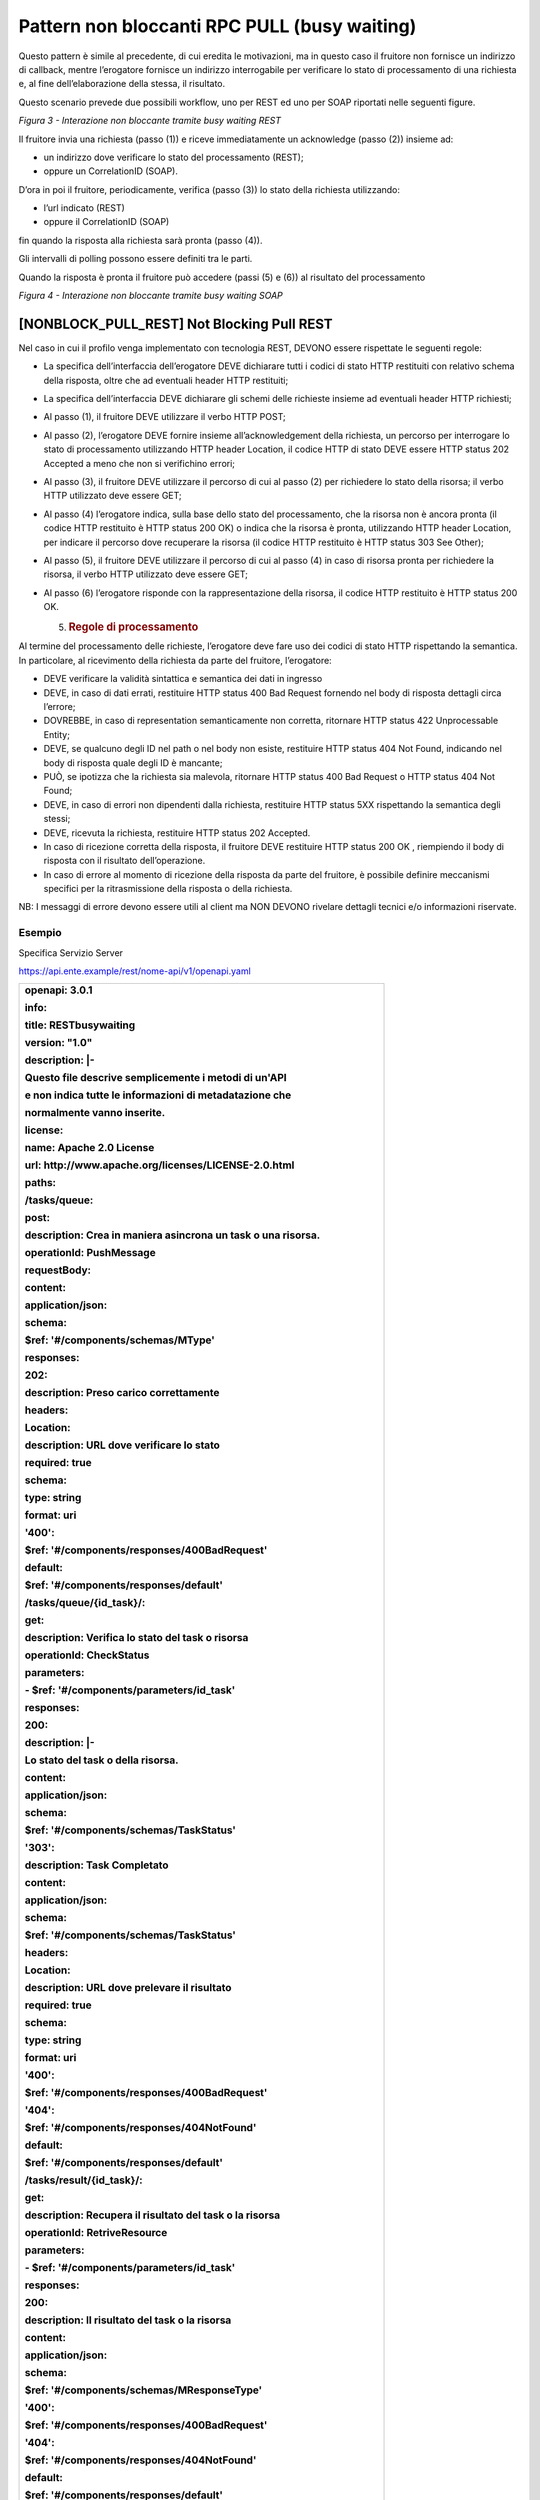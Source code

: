 Pattern non bloccanti RPC PULL (busy waiting)
=============================================

Questo pattern è simile al precedente, di cui eredita le motivazioni, ma
in questo caso il fruitore non fornisce un indirizzo di callback, mentre
l’erogatore fornisce un indirizzo interrogabile per verificare lo stato
di processamento di una richiesta e, al fine dell’elaborazione della
stessa, il risultato.

Questo scenario prevede due possibili workflow, uno per REST ed uno per
SOAP riportati nelle seguenti figure.

.. mermaid::

   sequenceDiagram

    activate Erogatore
    activate Fruitore
    Fruitore->>Erogatore: 1. Request()
    Erogatore-->>Fruitore: 2. Location
    loop status pending
    Fruitore->>Erogatore: 3. CheckStatus()
    Erogatore-->>Fruitore: 4. Not Ready OR Ready Location
    end
    Fruitore->>Erogatore: 5. RetriveResult()
    Erogatore-->>Fruitore: 6. Result
    deactivate Fruitore
    deactivate Erogatore

*Figura 3 - Interazione non bloccante tramite busy waiting REST*

Il fruitore invia una richiesta (passo (1)) e riceve immediatamente un
acknowledge (passo (2)) insieme ad:

-  un indirizzo dove verificare lo stato del processamento (REST);

-  oppure un CorrelationID (SOAP).

D’ora in poi il fruitore, periodicamente, verifica (passo (3)) lo stato
della richiesta utilizzando:

-  l’url indicato (REST)

-  oppure il CorrelationID (SOAP)

fin quando la risposta alla richiesta sarà pronta (passo (4)).

Gli intervalli di polling possono essere definiti tra le parti.

Quando la risposta è pronta il fruitore può accedere (passi (5) e (6))
al risultato del processamento

.. mermaid::

   sequenceDiagram
     
     activate Erogatore
     activate Fruitore
     Fruitore->>Erogatore: 1. Request()
     Erogatore-->>Fruitore: 2. CorrelationID
     loop status pending
     Fruitore->>Erogatore: 3. CheckStatus(CorrelationID)
     Erogatore-->>Fruitore: 4. CurrentStatus
     end
     Fruitore->>Erogatore: 5. RetriveResult(CorrelationID)
     Erogatore-->>Fruitore: 6. Result
     deactivate Fruitore
     deactivate Erogatore

*Figura 4 - Interazione non bloccante tramite busy waiting SOAP*

[NONBLOCK_PULL_REST] Not Blocking Pull REST
-------------------------------------------

Nel caso in cui il profilo venga implementato con tecnologia REST,
DEVONO essere rispettate le seguenti regole:

-  La specifica dell’interfaccia dell’erogatore DEVE dichiarare tutti i
   codici di stato HTTP restituiti con relativo schema della risposta,
   oltre che ad eventuali header HTTP restituiti;

-  La specifica dell’interfaccia DEVE dichiarare gli schemi delle
   richieste insieme ad eventuali header HTTP richiesti;

-  Al passo (1), il fruitore DEVE utilizzare il verbo HTTP POST;

-  Al passo (2), l’erogatore DEVE fornire insieme all’acknowledgement
   della richiesta, un percorso per interrogare lo stato di
   processamento utilizzando HTTP header Location, il codice HTTP di
   stato DEVE essere HTTP status 202 Accepted a meno che non si
   verifichino errori;

-  Al passo (3), il fruitore DEVE utilizzare il percorso di cui al passo
   (2) per richiedere lo stato della risorsa; il verbo HTTP utilizzato
   deve essere GET;

-  Al passo (4) l’erogatore indica, sulla base dello stato del
   processamento, che la risorsa non è ancora pronta (il codice HTTP
   restituito è HTTP status 200 OK) o indica che la risorsa è pronta,
   utilizzando HTTP header Location, per indicare il percorso dove
   recuperare la risorsa (il codice HTTP restituito è HTTP status 303
   See Other);

-  Al passo (5), il fruitore DEVE utilizzare il percorso di cui al passo
   (4) in caso di risorsa pronta per richiedere la risorsa, il verbo
   HTTP utilizzato deve essere GET;

-  Al passo (6) l’erogatore risponde con la rappresentazione della
   risorsa, il codice HTTP restituito è HTTP status 200 OK.

   5. .. rubric:: Regole di processamento
         :name: regole-di-processamento-4

Al termine del processamento delle richieste, l’erogatore deve fare uso
dei codici di stato HTTP rispettando la semantica. In particolare, al
ricevimento della richiesta da parte del fruitore, l’erogatore:

-  DEVE verificare la validità sintattica e semantica dei dati in
   ingresso

-  DEVE, in caso di dati errati, restituire HTTP status 400 Bad Request
   fornendo nel body di risposta dettagli circa l’errore;

-  DOVREBBE, in caso di representation semanticamente non corretta,
   ritornare HTTP status 422 Unprocessable Entity;

-  DEVE, se qualcuno degli ID nel path o nel body non esiste, restituire
   HTTP status 404 Not Found, indicando nel body di risposta quale degli
   ID è mancante;

-  PUÒ, se ipotizza che la richiesta sia malevola, ritornare HTTP status
   400 Bad Request o HTTP status 404 Not Found;

-  DEVE, in caso di errori non dipendenti dalla richiesta, restituire
   HTTP status 5XX rispettando la semantica degli stessi;

-  DEVE, ricevuta la richiesta, restituire HTTP status 202 Accepted.

-  In caso di ricezione corretta della risposta, il fruitore DEVE
   restituire HTTP status 200 OK , riempiendo il body di risposta con il
   risultato dell’operazione.

-  In caso di errore al momento di ricezione della risposta da parte del
   fruitore, è possibile definire meccanismi specifici per la
   ritrasmissione della risposta o della richiesta.

NB: I messaggi di errore devono essere utili al client ma NON DEVONO
rivelare dettagli tecnici e/o informazioni riservate.

.. _esempio-4:

Esempio
~~~~~~~

Specifica Servizio Server

https://api.ente.example/rest/nome-api/v1/openapi.yaml

+-----------------------------------------------------------------------+
| **openapi: 3.0.1**                                                    |
|                                                                       |
| **info:**                                                             |
|                                                                       |
| **title: RESTbusywaiting**                                            |
|                                                                       |
| **version: "1.0"**                                                    |
|                                                                       |
| **description: \|-**                                                  |
|                                                                       |
| **Questo file descrive semplicemente i metodi di un'API**             |
|                                                                       |
| **e non indica tutte le informazioni di metadatazione che**           |
|                                                                       |
| **normalmente vanno inserite.**                                       |
|                                                                       |
| **license:**                                                          |
|                                                                       |
| **name: Apache 2.0 License**                                          |
|                                                                       |
| **url: http://www.apache.org/licenses/LICENSE-2.0.html**              |
|                                                                       |
| **paths:**                                                            |
|                                                                       |
| **/tasks/queue:**                                                     |
|                                                                       |
| **post:**                                                             |
|                                                                       |
| **description: Crea in maniera asincrona un task o una risorsa.**     |
|                                                                       |
| **operationId: PushMessage**                                          |
|                                                                       |
| **requestBody:**                                                      |
|                                                                       |
| **content:**                                                          |
|                                                                       |
| **application/json:**                                                 |
|                                                                       |
| **schema:**                                                           |
|                                                                       |
| **$ref: '#/components/schemas/MType'**                                |
|                                                                       |
| **responses:**                                                        |
|                                                                       |
| **202:**                                                              |
|                                                                       |
| **description: Preso carico correttamente**                           |
|                                                                       |
| **headers:**                                                          |
|                                                                       |
| **Location:**                                                         |
|                                                                       |
| **description: URL dove verificare lo stato**                         |
|                                                                       |
| **required: true**                                                    |
|                                                                       |
| **schema:**                                                           |
|                                                                       |
| **type: string**                                                      |
|                                                                       |
| **format: uri**                                                       |
|                                                                       |
| **'400':**                                                            |
|                                                                       |
| **$ref: '#/components/responses/400BadRequest'**                      |
|                                                                       |
| **default:**                                                          |
|                                                                       |
| **$ref: '#/components/responses/default'**                            |
|                                                                       |
| **/tasks/queue/{id_task}/:**                                          |
|                                                                       |
| **get:**                                                              |
|                                                                       |
| **description: Verifica lo stato del task o risorsa**                 |
|                                                                       |
| **operationId: CheckStatus**                                          |
|                                                                       |
| **parameters:**                                                       |
|                                                                       |
| **- $ref: '#/components/parameters/id_task'**                         |
|                                                                       |
| **responses:**                                                        |
|                                                                       |
| **200:**                                                              |
|                                                                       |
| **description: \|-**                                                  |
|                                                                       |
| **Lo stato del task o della risorsa.**                                |
|                                                                       |
| **content:**                                                          |
|                                                                       |
| **application/json:**                                                 |
|                                                                       |
| **schema:**                                                           |
|                                                                       |
| **$ref: '#/components/schemas/TaskStatus'**                           |
|                                                                       |
| **'303':**                                                            |
|                                                                       |
| **description: Task Completato**                                      |
|                                                                       |
| **content:**                                                          |
|                                                                       |
| **application/json:**                                                 |
|                                                                       |
| **schema:**                                                           |
|                                                                       |
| **$ref: '#/components/schemas/TaskStatus'**                           |
|                                                                       |
| **headers:**                                                          |
|                                                                       |
| **Location:**                                                         |
|                                                                       |
| **description: URL dove prelevare il risultato**                      |
|                                                                       |
| **required: true**                                                    |
|                                                                       |
| **schema:**                                                           |
|                                                                       |
| **type: string**                                                      |
|                                                                       |
| **format: uri**                                                       |
|                                                                       |
| **'400':**                                                            |
|                                                                       |
| **$ref: '#/components/responses/400BadRequest'**                      |
|                                                                       |
| **'404':**                                                            |
|                                                                       |
| **$ref: '#/components/responses/404NotFound'**                        |
|                                                                       |
| **default:**                                                          |
|                                                                       |
| **$ref: '#/components/responses/default'**                            |
|                                                                       |
| **/tasks/result/{id_task}/:**                                         |
|                                                                       |
| **get:**                                                              |
|                                                                       |
| **description: Recupera il risultato del task o la risorsa**          |
|                                                                       |
| **operationId: RetriveResource**                                      |
|                                                                       |
| **parameters:**                                                       |
|                                                                       |
| **- $ref: '#/components/parameters/id_task'**                         |
|                                                                       |
| **responses:**                                                        |
|                                                                       |
| **200:**                                                              |
|                                                                       |
| **description: Il risultato del task o la risorsa**                   |
|                                                                       |
| **content:**                                                          |
|                                                                       |
| **application/json:**                                                 |
|                                                                       |
| **schema:**                                                           |
|                                                                       |
| **$ref: '#/components/schemas/MResponseType'**                        |
|                                                                       |
| **'400':**                                                            |
|                                                                       |
| **$ref: '#/components/responses/400BadRequest'**                      |
|                                                                       |
| **'404':**                                                            |
|                                                                       |
| **$ref: '#/components/responses/404NotFound'**                        |
|                                                                       |
| **default:**                                                          |
|                                                                       |
| **$ref: '#/components/responses/default'**                            |
|                                                                       |
| **components:**                                                       |
|                                                                       |
| **parameters:**                                                       |
|                                                                       |
| **id_task:**                                                          |
|                                                                       |
| **name: id_task**                                                     |
|                                                                       |
| **in: path**                                                          |
|                                                                       |
| **required: true**                                                    |
|                                                                       |
| **schema:**                                                           |
|                                                                       |
| **type: string**                                                      |
|                                                                       |
| **responses:**                                                        |
|                                                                       |
| **400BadRequest:**                                                    |
|                                                                       |
| **description: Richiesta non accoglibile**                            |
|                                                                       |
| **content:**                                                          |
|                                                                       |
| **application/json:**                                                 |
|                                                                       |
| **schema:**                                                           |
|                                                                       |
| **$ref: '#/components/schemas/ErrorMessage'**                         |
|                                                                       |
| **404NotFound:**                                                      |
|                                                                       |
| **description: Identificativo non trovato**                           |
|                                                                       |
| **content:**                                                          |
|                                                                       |
| **application/json:**                                                 |
|                                                                       |
| **schema:**                                                           |
|                                                                       |
| **$ref: '#/components/schemas/ErrorMessage'**                         |
|                                                                       |
| **default:**                                                          |
|                                                                       |
| **description: \|-**                                                  |
|                                                                       |
| **Errore inatteso. Questo viene ritornato nel caso ci sia**           |
|                                                                       |
| **un errore inatteso. Non vanno mai esposti i dati interni**          |
|                                                                       |
| **del server.**                                                       |
|                                                                       |
| **content:**                                                          |
|                                                                       |
| **application/json:**                                                 |
|                                                                       |
| **schema:**                                                           |
|                                                                       |
| **$ref: '#/components/schemas/ErrorMessage'**                         |
|                                                                       |
| **schemas:**                                                          |
|                                                                       |
| **TaskStatus:**                                                       |
|                                                                       |
| **type: object**                                                      |
|                                                                       |
| **properties:**                                                       |
|                                                                       |
| **status:**                                                           |
|                                                                       |
| **type: string**                                                      |
|                                                                       |
| **enum: [pending, completed]**                                        |
|                                                                       |
| **example: pending**                                                  |
|                                                                       |
| **message:**                                                          |
|                                                                       |
| **type: string**                                                      |
|                                                                       |
| **MType:**                                                            |
|                                                                       |
| **type: object**                                                      |
|                                                                       |
| **properties:**                                                       |
|                                                                       |
| **a:**                                                                |
|                                                                       |
| **$ref: '#/components/schemas/AComplexType'**                         |
|                                                                       |
| **b:**                                                                |
|                                                                       |
| **type: string**                                                      |
|                                                                       |
| **MResponseType:**                                                    |
|                                                                       |
| **type: object**                                                      |
|                                                                       |
| **properties:**                                                       |
|                                                                       |
| **c:**                                                                |
|                                                                       |
| **type: string**                                                      |
|                                                                       |
| **AComplexType:**                                                     |
|                                                                       |
| **type: object**                                                      |
|                                                                       |
| **properties:**                                                       |
|                                                                       |
| **a1s:**                                                              |
|                                                                       |
| **type: array**                                                       |
|                                                                       |
| **items:**                                                            |
|                                                                       |
| **type: string**                                                      |
|                                                                       |
| **a2:**                                                               |
|                                                                       |
| **type: string**                                                      |
|                                                                       |
| **ErrorMessage:**                                                     |
|                                                                       |
| **type: object**                                                      |
|                                                                       |
| **properties:**                                                       |
|                                                                       |
| **detail:**                                                           |
|                                                                       |
| **description: \|**                                                   |
|                                                                       |
| **A human readable explanation specific to this occurrence of the**   |
|                                                                       |
| **problem.**                                                          |
|                                                                       |
| **type: string**                                                      |
|                                                                       |
| **instance:**                                                         |
|                                                                       |
| **description: \|**                                                   |
|                                                                       |
| **An absolute URI that identifies the specific occurrence of the      |
| problem.**                                                            |
|                                                                       |
| **It may or may not yield further information if dereferenced.**      |
|                                                                       |
| **format: uri**                                                       |
|                                                                       |
| **type: string**                                                      |
|                                                                       |
| **status:**                                                           |
|                                                                       |
| **description: \|**                                                   |
|                                                                       |
| **The HTTP status code generated by the origin server for this        |
| occurrence**                                                          |
|                                                                       |
| **of the problem.**                                                   |
|                                                                       |
| **exclusiveMaximum: true**                                            |
|                                                                       |
| **format: int32**                                                     |
|                                                                       |
| **maximum: 600**                                                      |
|                                                                       |
| **minimum: 100**                                                      |
|                                                                       |
| **type: integer**                                                     |
|                                                                       |
| **title:**                                                            |
|                                                                       |
| **description: \|**                                                   |
|                                                                       |
| **A short, summary of the problem type. Written in english and        |
| readable**                                                            |
|                                                                       |
| **for engineers (usually not suited for non technical stakeholders    |
| and**                                                                 |
|                                                                       |
| **not localized); example: Service Unavailable**                      |
|                                                                       |
| **type: string**                                                      |
|                                                                       |
| **type:**                                                             |
|                                                                       |
| **default: about:blank**                                              |
|                                                                       |
| **description: \|**                                                   |
|                                                                       |
| **An absolute URI that identifies the problem type. When              |
| dereferenced,**                                                       |
|                                                                       |
| **it SHOULD provide human-readable documentation for the problem      |
| type**                                                                |
|                                                                       |
| **(e.g., using HTML).**                                               |
|                                                                       |
| **format: uri**                                                       |
|                                                                       |
| **type: string**                                                      |
+-----------------------------------------------------------------------+

Di seguito un esempio di chiamata ad **M** in cui l’erogatore dichiara
di essersi preso carico della richiesta.

Endpoint

https://api.ente.example/rest/nome-api/v1/resources/1234/M

1. Request Header & Body

+------------------------------------------------------+
| **POST /rest/nome-api/v1/resources/1234/M HTTP/1.1** |
|                                                      |
| {                                                    |
|                                                      |
| **"a":** {                                           |
|                                                      |
| **"a1":** [1,…,2],                                   |
|                                                      |
| **"a2":** "Stringa di esempio"                       |
|                                                      |
| },                                                   |
|                                                      |
| **"b":** "Stringa di esempio"                        |
|                                                      |
| }                                                    |
+------------------------------------------------------+

2. Response Header & Body (HTTP status 202 Accepted)

+---------------------------------------------------------------------+
| **HTTP/1.1 202 Accepted**                                           |
|                                                                     |
| **Content-Type: application/json**                                  |
|                                                                     |
| **Location: resources/1234/M/8131edc0-29ed-4d6e-ba43-cce978c7ea8d** |
|                                                                     |
| {                                                                   |
|                                                                     |
| **"status": "**\ accepted\ **",**                                   |
|                                                                     |
| **"message":** "Preso carico della richiesta",                      |
|                                                                     |
| **"id":** "8131edc0-29ed-4d6e-ba43-cce978c7ea8d"                    |
|                                                                     |
| }                                                                   |
+---------------------------------------------------------------------+

Di seguito un esempio di chiamata con cui il fruitore verifica
l’esecuzione di M nei casi di processamento ancora in atto e di
processamento avvenuto (4).

Endpoint

https://api.ente.example/rest/nome-api/v1/resources/1234/M/8131edc0-29ed-4d6e-ba43-cce978c7ea8d

4. Response Header & Body (HTTP status 200 Success)

+-----------------------------------------------------+
| **HTTP/1.1 200 Success**                            |
|                                                     |
| {                                                   |
|                                                     |
| **"status":** "processing",                         |
|                                                     |
| **"message":** "Richiesta in fase di processamento" |
|                                                     |
| }                                                   |
+-----------------------------------------------------+

4. Response Header & Body (HTTP status 303 See Other)

+-----------------------------------------+
| **HTTP/1.1 303 See Other**              |
|                                         |
| {                                       |
|                                         |
| **"status":** "done",                   |
|                                         |
| **"message":** "Processamento completo" |
|                                         |
| }                                       |
+-----------------------------------------+

Di seguito un esempio di chiamata con cui il fruitore richiede l’esito
della sua richiesta.

Endpoint

https://api.ente.example/rest/nome-api/v1/resources/1234/M/8131edc0-29ed-4d6e-ba43-cce978c7ea8d/result

6. Response Header & Body (HTTP status 200 Success)

+--------------------------+
| **HTTP/1.1 200 Success** |
|                          |
| {                        |
|                          |
| **"c":** "OK"            |
|                          |
| }                        |
+--------------------------+

[NONBLOCK_PULL_SOAP] Not Blocking Pull SOAP
-------------------------------------------

Nel caso in cui il profilo venga implementato con tecnologia SOAP,
DEVONO essere rispettate le seguenti regole:

-  L’interfaccia di servizio dell’erogatore fornisce tre metodi
   differenti al fine di inoltrare una richiesta, controllare lo stato
   ed ottenerne il risultato;

-  La specifica dell’interfaccia dell’erogatore DEVE indicare l’header
   SOAP X-Correlation-ID;

-  Al passo (2), l’erogatore DEVE fornire insieme all’acknowledgement
   della richiesta nel body, un CorrelationID riportato nel header
   custom SOAP X-Correlation-ID;

-  Al passo (3), il fruitore DEVE utilizzare il CorrelationID ottenuto
   al passo (2) per richiedere lo stato di processamento di una
   specifica richiesta;

-  Al passo (4) l’erogatore, quando il processamento non si è ancora
   concluso fornisce informazioni circa lo stato della lavorazione della
   richiesta, quando invece il processamento si è concluso risponde
   indicando in maniera esplicita il completamento;

-  Al passo (5), il fruitore utilizza il CorrelationID di cui al passo
   (2) al fine di richiedere il risultato della richiesta;

-  Al passo (6), l’erogatore fornisce il risultato del processamento.

   7. .. rubric:: Regole di processamento
         :name: regole-di-processamento-5

Nel caso di errore il WS-I Basic Profile Version 2.0 richiede l’utilizzo
del meccanismo della SOAP fault per descrivere i dettagli dell’errore.
Al ricevimento della richiesta da parte del fruitore, l’erogatore:

-  DEVE verificare la validità sintattica dei dati in ingresso. In caso
   di dati errati DEVE restituire HTTP status 500 Internal Server Error
   fornendo dettagli circa l’errore utilizzando il meccanismo della SOAP
   fault;

-  Se l’erogatore ipotizza che la richiesta sia malevola PUÒ ritornare
   HTTP status 400 Bad Request o HTTP status 404 Not Found;

-  In caso di errori non dipendenti dal fruitore, DEVE restituire i
   codici HTTP 5XX rispettando la semantica degli stessi o restituire il
   codice HTTP status 500 indicando il motivo dell’errore nella SOAP
   fault;

-  In caso di successo restituire HTTP status 200 OK, riempiendo il body
   di risposta con il risultato dell’operazione.

   8. .. rubric:: Esempio
         :name: esempio-5

Specifica Servizio Server

https://api.ente.example/soap/nome-api/v1?wsdl

+-----------------------------------------------------------------------+
| <?xml version='1.0' encoding='UTF-8'?>                                |
|                                                                       |
| **<wsdl:definitions**                                                 |
|                                                                       |
| xmlns:wsdl="http://schemas.xmlsoap.org/wsdl/"                         |
|                                                                       |
| xmlns:tns="http://ente.example/nome-api"                              |
|                                                                       |
| xmlns:soap="http://schemas.xmlsoap.org/wsdl/soap12/"                  |
|                                                                       |
| name="SOAPPullService"                                                |
|                                                                       |
| targetNamespace="http://ente.example/nome-api"\ **>**                 |
|                                                                       |
| **<wsdl:types>**                                                      |
|                                                                       |
| **<xs:schema**                                                        |
|                                                                       |
| xmlns:xs="http://www.w3.org/2001/XMLSchema"                           |
|                                                                       |
| xmlns:tns="http://ente.example/nome-api"                              |
|                                                                       |
| attributeFormDefault="unqualified" elementFormDefault="unqualified"   |
|                                                                       |
| targetNamespace="http://ente.example/nome-api"\ **>**                 |
|                                                                       |
| **<xs:element** name="MProcessingStatus" type="tns:MProcessingStatus" |
| **/>**                                                                |
|                                                                       |
| **<xs:element** name="MProcessingStatusResponse"                      |
| type="tns:MProcessingStatusResponse" **/>**                           |
|                                                                       |
| **<xs:element** name="MRequest" type="tns:MRequest" **/>**            |
|                                                                       |
| **<xs:element** name="MRequestResponse" type="tns:MRequestResponse"   |
| **/>**                                                                |
|                                                                       |
| **<xs:element** name="MResponse" type="tns:MResponse" **/>**          |
|                                                                       |
| **<xs:element** name="MResponseResponse" type="tns:MResponseResponse" |
| **/>**                                                                |
|                                                                       |
| **<xs:element** name="ErrorMessageFault" nillable="true"              |
| type="tns:errorMessageFault" **/>**                                   |
|                                                                       |
| **<xs:element** name="X-Correlation-ID" nillable="true"               |
| type="xs:string" **/>**                                               |
|                                                                       |
| **<xs:complexType** name="MProcessingStatus"\ **/>**                  |
|                                                                       |
| **<xs:complexType** name="MProcessingStatusResponse"\ **>**           |
|                                                                       |
| **<xs:sequence>**                                                     |
|                                                                       |
| **<xs:element** name="return" type="tns:processingStatus" **/>**      |
|                                                                       |
| **</xs:sequence>**                                                    |
|                                                                       |
| **</xs:complexType>**                                                 |
|                                                                       |
| **<xs:complexType** name="MRequest"\ **>**                            |
|                                                                       |
| **<xs:sequence>**                                                     |
|                                                                       |
| **<xs:element** name="M" type="tns:mType" **/>**                      |
|                                                                       |
| **</xs:sequence>**                                                    |
|                                                                       |
| **</xs:complexType>**                                                 |
|                                                                       |
| **<xs:complexType** name="MRequestResponse"\ **>**                    |
|                                                                       |
| **<xs:sequence>**                                                     |
|                                                                       |
| **<xs:element** minOccurs="0" name="return"                           |
| type="tns:processingStatus" **/>**                                    |
|                                                                       |
| **</xs:sequence>**                                                    |
|                                                                       |
| **</xs:complexType>**                                                 |
|                                                                       |
| **<xs:complexType** name="MResponse"\ **/>**                          |
|                                                                       |
| **<xs:complexType** name="MResponseResponse"\ **>**                   |
|                                                                       |
| **<xs:sequence>**                                                     |
|                                                                       |
| **<xs:element** minOccurs="0" name="return" type="tns:mResponseType"  |
| **/>**                                                                |
|                                                                       |
| **</xs:sequence>**                                                    |
|                                                                       |
| **</xs:complexType>**                                                 |
|                                                                       |
| **<xs:complexType** name="mType"\ **>**                               |
|                                                                       |
| **<xs:sequence>**                                                     |
|                                                                       |
| **<xs:element** minOccurs="0" name="o_id" type="xs:int" **/>**        |
|                                                                       |
| **<xs:element** minOccurs="0" name="a" type="tns:aComplexType" **/>** |
|                                                                       |
| **<xs:element** minOccurs="0" name="b" type="xs:string" **/>**        |
|                                                                       |
| **</xs:sequence>**                                                    |
|                                                                       |
| **</xs:complexType>**                                                 |
|                                                                       |
| **<xs:complexType** name="aComplexType"\ **>**                        |
|                                                                       |
| **<xs:sequence>**                                                     |
|                                                                       |
| **<xs:element** maxOccurs="unbounded" minOccurs="0" name="a1s"        |
| nillable="true" type="xs:string" **/>**                               |
|                                                                       |
| **<xs:element** minOccurs="0" name="a2" type="xs:string" **/>**       |
|                                                                       |
| **</xs:sequence>**                                                    |
|                                                                       |
| **</xs:complexType>**                                                 |
|                                                                       |
| **<xs:complexType** name="processingStatus"\ **>**                    |
|                                                                       |
| **<xs:sequence>**                                                     |
|                                                                       |
| **<xs:element** name="status" type="xs:string" **/>**                 |
|                                                                       |
| **<xs:element** name="message" type="xs:string" **/>**                |
|                                                                       |
| **</xs:sequence>**                                                    |
|                                                                       |
| **</xs:complexType>**                                                 |
|                                                                       |
| **<xs:complexType** name="mResponseType"\ **>**                       |
|                                                                       |
| **<xs:sequence>**                                                     |
|                                                                       |
| **<xs:element** minOccurs="0" name="c" type="xs:string" **/>**        |
|                                                                       |
| **</xs:sequence>**                                                    |
|                                                                       |
| **</xs:complexType>**                                                 |
|                                                                       |
| **<xs:complexType** name="errorMessageFault"\ **>**                   |
|                                                                       |
| **<xs:sequence>**                                                     |
|                                                                       |
| **<xs:element** name="customFaultCode" type="xs:string" **/>**        |
|                                                                       |
| **</xs:sequence>**                                                    |
|                                                                       |
| **</xs:complexType>**                                                 |
|                                                                       |
| **</xs:schema>**                                                      |
|                                                                       |
| **</wsdl:types>**                                                     |
|                                                                       |
| **<wsdl:message** name="MProcessingStatus"\ **>**                     |
|                                                                       |
| **<wsdl:part** element="tns:MProcessingStatus"                        |
| name="parameters"\ **/>**                                             |
|                                                                       |
| **<wsdl:part** element="tns:X-Correlation-ID"                         |
| name="X-Correlation-ID"\ **/>**                                       |
|                                                                       |
| **</wsdl:message>**                                                   |
|                                                                       |
| **<wsdl:message** name="MProcessingStatusResponse"\ **>**             |
|                                                                       |
| **<wsdl:part** element="tns:MProcessingStatusResponse"                |
| name="parameters"\ **/>**                                             |
|                                                                       |
| **</wsdl:message>**                                                   |
|                                                                       |
| **<wsdl:message** name="MRequest"\ **>**                              |
|                                                                       |
| **<wsdl:part** element="tns:MRequest" name="parameters"\ **/>**       |
|                                                                       |
| **</wsdl:message>**                                                   |
|                                                                       |
| **<wsdl:message** name="MRequestResponse"\ **>**                      |
|                                                                       |
| **<wsdl:part** element="tns:MRequestResponse" name="result"\ **/>**   |
|                                                                       |
| **<wsdl:part** element="tns:X-Correlation-ID"                         |
| name="X-Correlation-ID"\ **/>**                                       |
|                                                                       |
| **</wsdl:message>**                                                   |
|                                                                       |
| **<wsdl:message** name="MResponse"\ **>**                             |
|                                                                       |
| **<wsdl:part** element="tns:MResponse" name="parameters"\ **/>**      |
|                                                                       |
| **<wsdl:part** element="tns:X-Correlation-ID"                         |
| name="X-Correlation-ID"\ **/>**                                       |
|                                                                       |
| **</wsdl:message>**                                                   |
|                                                                       |
| **<wsdl:message** name="MResponseResponse"\ **>**                     |
|                                                                       |
| **<wsdl:part** element="tns:MResponseResponse"                        |
| name="parameters"\ **/>**                                             |
|                                                                       |
| **</wsdl:message>**                                                   |
|                                                                       |
| **<wsdl:message** name="ErrorMessageException"\ **>**                 |
|                                                                       |
| **<wsdl:part** element="tns:ErrorMessageFault"                        |
| name="ErrorMessageException"\ **/>**                                  |
|                                                                       |
| **</wsdl:message>**                                                   |
|                                                                       |
| **<wsdl:portType** name="SOAPPull"\ **>**                             |
|                                                                       |
| **<wsdl:operation** name="MRequest"\ **>**                            |
|                                                                       |
| **<wsdl:input** message="tns:MRequest" name="MRequest"\ **/>**        |
|                                                                       |
| **<wsdl:output** message="tns:MRequestResponse"                       |
| name="MRequestResponse"\ **/>**                                       |
|                                                                       |
| **<wsdl:fault** message="tns:ErrorMessageException"                   |
| name="ErrorMessageException"\ **/>**                                  |
|                                                                       |
| **</wsdl:operation>**                                                 |
|                                                                       |
| **<wsdl:operation** name="MProcessingStatus"\ **>**                   |
|                                                                       |
| **<wsdl:input** message="tns:MProcessingStatus"                       |
| name="MProcessingStatus"\ **/>**                                      |
|                                                                       |
| **<wsdl:output** message="tns:MProcessingStatusResponse"              |
| name="MProcessingStatusResponse"\ **/>**                              |
|                                                                       |
| **<wsdl:fault** message="tns:ErrorMessageException"                   |
| name="ErrorMessageException"\ **/>**                                  |
|                                                                       |
| **</wsdl:operation>**                                                 |
|                                                                       |
| **<wsdl:operation** name="MResponse"\ **>**                           |
|                                                                       |
| **<wsdl:input** message="tns:MResponse" name="MResponse"\ **/>**      |
|                                                                       |
| **<wsdl:output** message="tns:MResponseResponse"                      |
| name="MResponseResponse"\ **/>**                                      |
|                                                                       |
| **<wsdl:fault** message="tns:ErrorMessageException"                   |
| name="ErrorMessageException"\ **/>**                                  |
|                                                                       |
| **</wsdl:operation>**                                                 |
|                                                                       |
| **</wsdl:portType>**                                                  |
|                                                                       |
| **<wsdl:binding** name="SOAPPullServiceSoapBinding"                   |
| type="tns:SOAPPull"\ **>**                                            |
|                                                                       |
| **<soap:binding** style="document"                                    |
| transport="http://schemas.xmlsoap.org/soap/http" **/>**               |
|                                                                       |
| **<wsdl:operation** name="MRequest"\ **>**                            |
|                                                                       |
| **<soap:operation** soapAction="" style="document" **/>**             |
|                                                                       |
| **<wsdl:input** name="MRequest"\ **>**                                |
|                                                                       |
| **<soap:body** use="literal" **/>**                                   |
|                                                                       |
| **</wsdl:input>**                                                     |
|                                                                       |
| **<wsdl:output** name="MRequestResponse"\ **>**                       |
|                                                                       |
| **<soap:header** message="tns:MRequestResponse"                       |
| part="X-Correlation-ID" use="literal"\ **/>**                         |
|                                                                       |
| **<soap:body** parts="result" use="literal" **/>**                    |
|                                                                       |
| **</wsdl:output>**                                                    |
|                                                                       |
| **<wsdl:fault** name="ErrorMessageException"\ **>**                   |
|                                                                       |
| **<soap:fault** name="ErrorMessageException" use="literal" **/>**     |
|                                                                       |
| **</wsdl:fault>**                                                     |
|                                                                       |
| **</wsdl:operation>**                                                 |
|                                                                       |
| **<wsdl:operation** name="MProcessingStatus"\ **>**                   |
|                                                                       |
| **<soap:operation** soapAction="" style="document" **/>**             |
|                                                                       |
| **<wsdl:input** name="MProcessingStatus"\ **>**                       |
|                                                                       |
| **<soap:header** message="tns:MProcessingStatus"                      |
| part="X-Correlation-ID" use="literal"\ **/>**                         |
|                                                                       |
| **<soap:body** parts="parameters" use="literal" **/>**                |
|                                                                       |
| **</wsdl:input>**                                                     |
|                                                                       |
| **<wsdl:output** name="MProcessingStatusResponse"\ **>**              |
|                                                                       |
| **<soap:body** use="literal" **/>**                                   |
|                                                                       |
| **</wsdl:output>**                                                    |
|                                                                       |
| **<wsdl:fault** name="ErrorMessageException"\ **>**                   |
|                                                                       |
| **<soap:fault** name="ErrorMessageException" use="literal" **/>**     |
|                                                                       |
| **</wsdl:fault>**                                                     |
|                                                                       |
| **</wsdl:operation>**                                                 |
|                                                                       |
| **<wsdl:operation** name="MResponse"\ **>**                           |
|                                                                       |
| **<soap:operation** soapAction="" style="document" **/>**             |
|                                                                       |
| **<wsdl:input** name="MResponse"\ **>**                               |
|                                                                       |
| **<soap:header** message="tns:MResponse" part="X-Correlation-ID"      |
| use="literal"\ **/>**                                                 |
|                                                                       |
| **<soap:body** parts="parameters" use="literal" **/>**                |
|                                                                       |
| **</wsdl:input>**                                                     |
|                                                                       |
| **<wsdl:output** name="MResponseResponse"\ **>**                      |
|                                                                       |
| **<soap:body** use="literal" **/>**                                   |
|                                                                       |
| **</wsdl:output>**                                                    |
|                                                                       |
| **<wsdl:fault** name="ErrorMessageException"\ **>**                   |
|                                                                       |
| **<soap:fault** name="ErrorMessageException" use="literal" **/>**     |
|                                                                       |
| **</wsdl:fault>**                                                     |
|                                                                       |
| **</wsdl:operation>**                                                 |
|                                                                       |
| **</wsdl:binding>**                                                   |
|                                                                       |
| **<wsdl:service** name="SOAPPullService"\ **>**                       |
|                                                                       |
| **<wsdl:port** binding="tns:SOAPPullServiceSoapBinding"               |
| name="SOAPPullPort"\ **>**                                            |
|                                                                       |
| **<soap:address**                                                     |
| location="https://api.ente.example/soap/nome-api/v1" **/>**           |
|                                                                       |
| **</wsdl:port>**                                                      |
|                                                                       |
| **</wsdl:service>**                                                   |
|                                                                       |
| **</wsdl:definitions>**                                               |
+-----------------------------------------------------------------------+

Di seguito un esempio di chiamata ad **M** in cui l’erogatore risponde
di avere preso in carico la richiesta.

Endpoint

https://api.ente.example/soap/nome-api/v1

Method MRequest

1. Request Body

+------------------------------------------------------+
| **<soap:Envelope**                                   |
|                                                      |
| xmlns:soap="http://www.w3.org/2003/05/soap-envelope" |
|                                                      |
| xmlns:m="http://ente.example/nome-api"\ **>**        |
|                                                      |
| **<soap:Body>**                                      |
|                                                      |
| **<m:MRequest**                                      |
|                                                      |
| **<M>**                                              |
|                                                      |
| **<o_id>1234</o_id>**                                |
|                                                      |
| **<a>**                                              |
|                                                      |
| **<a1s>1</a1s>**                                     |
|                                                      |
| **<a2>prova</a2>**                                   |
|                                                      |
| **</a>**                                             |
|                                                      |
| **<b>prova</b>**                                     |
|                                                      |
| **</M>**                                             |
|                                                      |
| **</m:MRequest>**                                    |
|                                                      |
| **</soap:Body>**                                     |
|                                                      |
| **</soap:Envelope>**                                 |
+------------------------------------------------------+

2. Response Body (HTTP status code 200 OK)

+-----------------------------------------------------------------------+
| **<soap:Envelope**                                                    |
|                                                                       |
| xmlns:soap="http://www.w3.org/2003/05/soap-envelope"                  |
|                                                                       |
| xmlns:m="http://ente.example/nome-api"\ **>**                         |
|                                                                       |
| **<soap:Header>**                                                     |
|                                                                       |
| **<m:X-Correlation-ID>**\ c8e191a8-f34f-41ed-82ea-68e096466707\ **</m |
| :X-Correlation-ID>**                                                  |
|                                                                       |
| **</soap:Header>**                                                    |
|                                                                       |
| **<soap:Body>**                                                       |
|                                                                       |
| **<m:MRequestResponse>**                                              |
|                                                                       |
| **<return>**                                                          |
|                                                                       |
| **<status>**\ accepted\ **</status>**                                 |
|                                                                       |
| **<message>**\ Preso carico della richiesta\ **</message>**           |
|                                                                       |
| **</return>**                                                         |
|                                                                       |
| **</m:MRequestResponse>**                                             |
|                                                                       |
| **</soap:Body>**                                                      |
|                                                                       |
| **</soap:Envelope>**                                                  |
+-----------------------------------------------------------------------+

Di seguito un esempio di chiamata con cui il fruitore verifica
l’esecuzione di M nei casi di processamento ancora in atto e di
processamento avvenuto (4).

Endpoint

https://api.ente.example/soap/nome-api/v1

Method MProcessingStatus

3. Request Body status

+-----------------------------------------------------------------------+
| **<soap:Envelope**                                                    |
|                                                                       |
| xmlns:soap="http://www.w3.org/2003/05/soap-envelope"                  |
|                                                                       |
| xmlns:m="http://ente.example/nome-api"\ **>**                         |
|                                                                       |
| **<soap:Header>**                                                     |
|                                                                       |
| **<m:X-Correlation-ID>**\ c8e191a8-f34f-41ed-82ea-68e096466707\ **</m |
| :X-Correlation-ID>**                                                  |
|                                                                       |
| **</soap:Header>**                                                    |
|                                                                       |
| **<soap:Body>**                                                       |
|                                                                       |
| **<m:MProcessingStatus/>**                                            |
|                                                                       |
| **</soap:Body>**                                                      |
|                                                                       |
| **</soap:Envelope>**                                                  |
+-----------------------------------------------------------------------+

4. Response Body (HTTP status code 200 OK) status in attesa

+-------------------------------------------------------------------+
| **<soap:Envelope**                                                |
|                                                                   |
| xmlns:soap="http://www.w3.org/2003/05/soap-envelope"              |
|                                                                   |
| xmlns:m="http://ente.example/nome-api"\ **>**                     |
|                                                                   |
| **<soap:Body>**                                                   |
|                                                                   |
| **<m:MProcessingStatusResponse>**                                 |
|                                                                   |
| **<return>**                                                      |
|                                                                   |
| **<status>**\ processing\ **</status>**                           |
|                                                                   |
| **<message>**\ Richiesta in fase di processamento\ **</message>** |
|                                                                   |
| **</return>**                                                     |
|                                                                   |
| **</m:MProcessingStatusResponse>**                                |
|                                                                   |
| **</soap:Body>**                                                  |
|                                                                   |
| **</soap:Envelope>**                                              |
+-------------------------------------------------------------------+

4. Response Body (HTTP status code 200 OK) status completata

+------------------------------------------------------+
| **<soap:Envelope**                                   |
|                                                      |
| xmlns:soap="http://www.w3.org/2003/05/soap-envelope" |
|                                                      |
| xmlns:m="http://ente.example/nome-api"\ **>**        |
|                                                      |
| **<soap:Body>**                                      |
|                                                      |
| **<m:MProcessingStatusResponse>**                    |
|                                                      |
| **<return>**                                         |
|                                                      |
| **<status>**\ done\ **</status>**                    |
|                                                      |
| **<message>**\ Richiesta completata\ **</message>**  |
|                                                      |
| **</return>**                                        |
|                                                      |
| **</m:MProcessingStatusResponse>**                   |
|                                                      |
| **</soap:Body>**                                     |
|                                                      |
| **</soap:Envelope>**                                 |
+------------------------------------------------------+

Di seguito un esempio di chiamata con cui il fruitore richiede l’esito
della sua richiesta.

Endpoint

`https://api.ente.example/soap/nome-api/v1 <https://api.amministrazioneesempio.it/soap/nomeinterfacciaservizio/v1>`__

Method MProcessingStatus

5. Request Body result

+-----------------------------------------------------------------------+
| **<soap:Envelope**                                                    |
|                                                                       |
| **xmlns:soap="http://www.w3.org/2003/05/soap-envelope"**              |
|                                                                       |
| **xmlns:m="http://ente.example/nome-api">**                           |
|                                                                       |
| **<soap:Header>**                                                     |
|                                                                       |
| **<m:X-Correlation-ID>c8e191a8-f34f-41ed-82ea-68e096466707</m:X-Corre |
| lation-ID>**                                                          |
|                                                                       |
| **</soap:Header>**                                                    |
|                                                                       |
| **<soap:Body>**                                                       |
|                                                                       |
| **<m:MResponse/>**                                                    |
|                                                                       |
| **</soap:Body>**                                                      |
|                                                                       |
| **</soap:Envelope>**                                                  |
+-----------------------------------------------------------------------+

4. Response Body (HTTP status code 200 OK) result

+----------------------------------------------------------+
| **<soap:Envelope**                                       |
|                                                          |
| **xmlns:soap="http://www.w3.org/2003/05/soap-envelope"** |
|                                                          |
| **xmlns:m="http://ente.example/nome-api">**              |
|                                                          |
| **<soap:Body>**                                          |
|                                                          |
| **<m:MResponseResponse">**                               |
|                                                          |
| **<return>**                                             |
|                                                          |
| **<c>OK</c>**                                            |
|                                                          |
| **</return>**                                            |
|                                                          |
| **</m:MResponseResponse>**                               |
|                                                          |
| **</soap:Body>**                                         |
|                                                          |
| **</soap:Envelope>**                                     |
+----------------------------------------------------------+

.. mermaid::

   sequenceDiagram
     activate Erogatore
     activate Fruitore
     Fruitore->>Erogatore: 1. Request()
     Erogatore-->>Fruitore: 2. Location
     loop status pending
       Fruitore->>Erogatore: 3. CheckStatus()
       Erogatore-->>Fruitore: 4. Not Ready OR Ready Location
     end
     Fruitore->>Erogatore: 5. RetriveResult()
     Erogatore-->>Fruitore: 6. Result
     deactivate Fruitore
     deactivate Erogatore

.. image:: ../media/image3.png
  :width: 4.08338in
  :height: 3.82076in

.. mermaid::
   sequenceDiagram

     activate Erogatore
     activate Fruitore
     Fruitore->>Erogatore: 1. Request()
     Erogatore-->>Fruitore: 2. CorrelationID
     loop status pending
       Fruitore->>Erogatore: 3. CheckStatus(CorrelationID)
       Erogatore-->>Fruitore: 4. CurrentStatus
     end
     Fruitore->>Erogatore: 5. RetriveResult(CorrelationID)
     Erogatore-->>Fruitore: 6. Result
     deactivate Fruitore
     deactivate Erogatore

.. image:: ../media/image4.png
  :width: 4.01768in
  :height: 3.77485in
